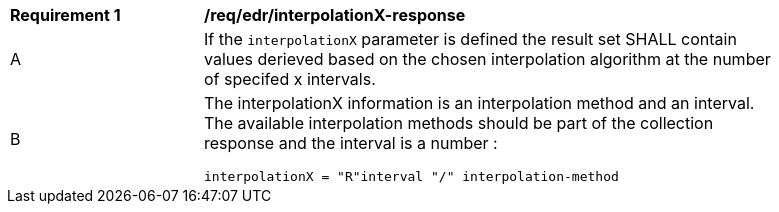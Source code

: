 [[req_edr_interpolationX-response]]
[width="90%",cols="2,6a"]
|===
|*Requirement {counter:req-id}* |*/req/edr/interpolationX-response*
^|A|If the `interpolationX` parameter is defined the result set SHALL contain values derieved based on the chosen interpolation algorithm at the number of specifed x intervals.
^|B |The interpolationX information is an interpolation method and an interval. The available interpolation methods should be part of the collection response and the interval is a number :

[source,java]
----
interpolationX = "R"interval "/" interpolation-method
----
|===
